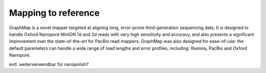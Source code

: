 
Mapping to reference
--------------------

GraphMap is a novel mapper targeted at aligning long, error-prone third-generation sequencing data.
It is designed to handle Oxford Nanopore MinION 1d and 2d reads with very high sensitivity and accuracy, and also presents a significant improvement over the state-of-the-art for PacBio read mappers.
GraphMap was also designed for ease-of-use: the default parameters can handle a wide range of read lengths and error profiles, including: Illumina, PacBio and Oxford Nanopore.

evtl. weiterverwendbar für nanopolish?
